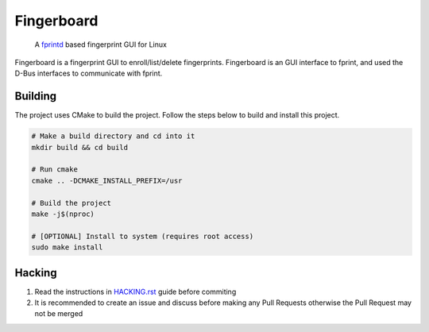 ===========
Fingerboard
===========

    | A fprintd_ based fingerprint GUI for Linux

Fingerboard is a fingerprint GUI to enroll/list/delete fingerprints.
Fingerboard is an GUI interface to fprint, and used the D-Bus interfaces to communicate with fprint.

Building
--------
The project uses CMake to build the project. Follow the steps below to build and install this project.
   
.. code-block:: bash

  # Make a build directory and cd into it
  mkdir build && cd build

  # Run cmake
  cmake .. -DCMAKE_INSTALL_PREFIX=/usr

  # Build the project
  make -j$(nproc)

  # [OPTIONAL] Install to system (requires root access)
  sudo make install

Hacking
-------
#. Read the instructions in HACKING.rst_ guide before commiting
#. It is recommended to create an issue and discuss before making any Pull Requests otherwise the Pull Request
   may not be merged

.. References
.. ----------
.. _fprintd: https://fprint.freedesktop.org/
.. _HACKING.rst: HACKING.rst
